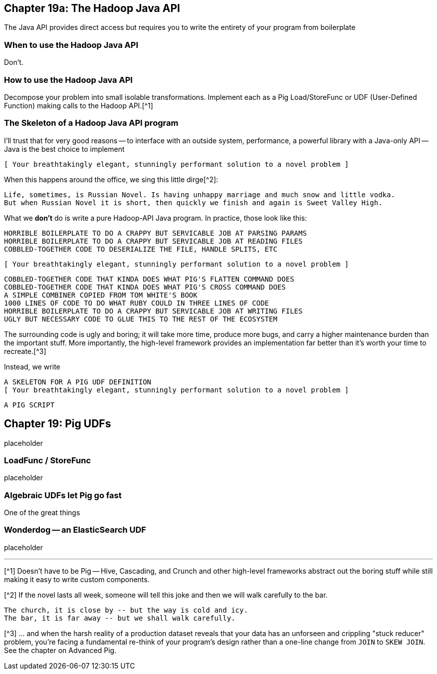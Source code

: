 == Chapter 19a: The Hadoop Java API ==


The Java API provides direct access but requires you to write the entirety of your program from boilerplate

=== When to use the Hadoop Java API ===

Don't.

=== How to use the Hadoop Java API ===

Decompose your problem into small isolable transformations. Implement each as a Pig Load/StoreFunc or UDF (User-Defined Function) making calls to the Hadoop API.[^1]

=== The Skeleton of a Hadoop Java API program ===

I'll trust that for very good reasons -- to interface with an outside system, performance, a powerful library with a Java-only API -- Java is the best choice to implement

      [ Your breathtakingly elegant, stunningly performant solution to a novel problem ]

When this happens around the office, we sing this little dirge[^2]:

      Life, sometimes, is Russian Novel. Is having unhappy marriage and much snow and little vodka.
      But when Russian Novel it is short, then quickly we finish and again is Sweet Valley High.

What we *don't* do is write a pure Hadoop-API Java program. In practice, those look like this:

      HORRIBLE BOILERPLATE TO DO A CRAPPY BUT SERVICABLE JOB AT PARSING PARAMS
      HORRIBLE BOILERPLATE TO DO A CRAPPY BUT SERVICABLE JOB AT READING FILES
      COBBLED-TOGETHER CODE TO DESERIALIZE THE FILE, HANDLE SPLITS, ETC
      
      [ Your breathtakingly elegant, stunningly performant solution to a novel problem ]

      COBBLED-TOGETHER CODE THAT KINDA DOES WHAT PIG'S FLATTEN COMMAND DOES
      COBBLED-TOGETHER CODE THAT KINDA DOES WHAT PIG'S CROSS COMMAND DOES
      A SIMPLE COMBINER COPIED FROM TOM WHITE'S BOOK
      1000 LINES OF CODE TO DO WHAT RUBY COULD IN THREE LINES OF CODE
      HORRIBLE BOILERPLATE TO DO A CRAPPY BUT SERVICABLE JOB AT WRITING FILES      
      UGLY BUT NECESSARY CODE TO GLUE THIS TO THE REST OF THE ECOSYSTEM

The surrounding code is ugly and boring; it will take more time, produce more bugs, and carry a higher maintenance burden than the important stuff. More importantly, the high-level framework provides an implementation far better than it's worth your time to recreate.[^3]

Instead, we write

      A SKELETON FOR A PIG UDF DEFINITION
      [ Your breathtakingly elegant, stunningly performant solution to a novel problem ]

      A PIG SCRIPT

== Chapter 19: Pig UDFs ==

placeholder

=== LoadFunc / StoreFunc ===

placeholder



=== Algebraic UDFs let Pig go fast ===

One of the great things


=== Wonderdog -- an ElasticSearch UDF ===

placeholder


''''

[^1] Doesn't have to be Pig -- Hive, Cascading, and Crunch and other high-level frameworks abstract out the boring stuff while still making it easy to write custom components.

[^2] If the novel lasts all week, someone will tell this joke and then we will walk carefully to the bar.

    The church, it is close by -- but the way is cold and icy.
    The bar, it is far away -- but we shall walk carefully.

[^3] ... and when the harsh reality of a production dataset reveals that your data has an unforseen and crippling "stuck reducer" problem, you're facing a fundamental re-think of your program's design rather than a one-line change from `JOIN` to `SKEW JOIN`. See the chapter on Advanced Pig.
